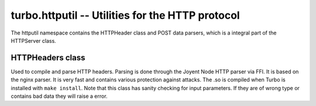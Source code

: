 .. _httputil:

*************************************************
turbo.httputil -- Utilities for the HTTP protocol
*************************************************

The httputil namespace contains the HTTPHeader class and POST data parsers, which is a integral part of the HTTPServer class.

HTTPHeaders class
~~~~~~~~~~~~~~~~~
Used to compile and parse HTTP headers. Parsing is done through the Joyent Node HTTP parser via FFI. It is based on the nginx parser. It is
very fast and contains various protection against attacks. The .so is compiled when Turbo is installed with ``make install``.
Note that this class has sanity checking for input parameters. If they are of wrong type or contains bad data they will raise a error.

.. function :: HTTPHeaders(header_string)

    Create a new HTTPHeaders class instance.
    
    :param header_string: (optional) Raw header, up until double CLRF, if you want the class to parse headers on construction
    :type header_string: String
    :rtype: HTTPHeaders object
    
.. function :: HTTPHeaders:get_url_field(UF_prop)
    
    Get specified URL segment. If segment does not exist, -1 is returned. Parameter is either: ``turbo.httputil.UF.SCHEMA``,
    ``turbo.httputil.UF.HOST``, ``turbo.httputil.UF.PORT``, ``turbo.httputil.UF.PATH``, ``turbo.httputil.UF.PATH``,
    ``turbo.httputil.QUERY``, ``turbo.httputil.UF.FRAGMENT`` or ``turbo.httputil.UF.USERINFO``
    
    :param UF_prop: Segment to return, values defined in ``turbo.httputil.UF``.
    :type UF_prop: Number
    :rtype: String or Number on error (-1)
    
.. function :: HTTPHeaders:set_uri(uri)

    Set URI.
    
    :param uri: URI string to set.
    :type uri: String
    
.. function :: HTTPHeaders:get_uri()

    Get URI.
    
    :rtype: String or nil
    
.. function :: HTTPHeaders:set_content_length(len)

    Set Content-Length key.
    
    :param len: Length to set.
    :type len: Number
    
.. function :: HTTPHeaders:get_content_length()

    Get Content-Length key.
    
    :rtype: Number or nil
    
.. function :: HTTPHeaders:set_method(method)
    
    Set URL request method. E.g "POST" or "GET".
    
    :param method: Method to set.
    :type method: String
    
.. function :: HTTPHeaders:get_method()

    Get current URL request method.
    
    :rtype: String or nil
    
.. function :: HTTPHeaders:set_version(version)

    Set HTTP protocol version.
    
    :param version: Version string to set.
    :type version: String
    
.. function :: HTTPHeaders:get_version()
    
    Get current HTTP protocol version.
    
    :rtype: String or nil
    
.. function :: HTTPHeaders:set_status_code(code)

    Set HTTP status code. The code is validated against all known.
    
    :param code: The code to set.
    :type code: Number
    
.. function :: HTTPHeaders:get_status_code()

    Get the current HTTP status code.
    
    :rtype: Number or nil
    
.. function :: HTTPHeaders:get_argument(name)

    Get a argument from the query section of parsed URL. (e.g ?param1=myvalue)
    Note that this method only gets one argument. If there are multiple arguments with same name
    use ``HTTPHeaders:get_arguments()``
    
    :param name: The name of the argument.
    :type name: String
    :rtype: String or nil
    
.. function :: HTTPHeaders:get_arguments()

    Get all URL query arguments in a table. Support multiple values with same name.
    
    :rtype: Table
    
.. function :: HTTPHeaders:get(key)

    Get given key's current value from headers.
    
    :param key: Value to get, e.g "Content-Encoding".
    :type key: String
    :rtype: String    
    
.. function :: HTTPHeaders:add(key, value)
    
    Add a key value pair to headers. Will not overwrite existing keys, use ``HTTPHeaders:set()`` for that.
    
    :param key: The key to set.
    :type key: String
    :param value: The value to set.
    :type value: String
    
.. function :: HTTPHeaders:set(key, value)

    Set a key value to headers. Will overwrite existing key.
    
    :param key: The key to set.
    :type key: String
    :param value: The value to set.
    :type value: String
    
.. function :: HTTPHeaders:remove(key)
    
    Remove a key value combination from the headers.
    
    :param key: Key to remove.
    :type key: String
    
.. function :: HTTPHeaders:update(raw_headers)

    Parse raw HTTP headers and fill the current headers with the data.
    
    :param raw_headers: Raw HTTP header string, up to and including double CRLF.
    :type raw_headers: String
    
.. function :: HTTPHeaders:__tostring()

    Convert the current HTTP headers object to string format.
    
    :rtype: String